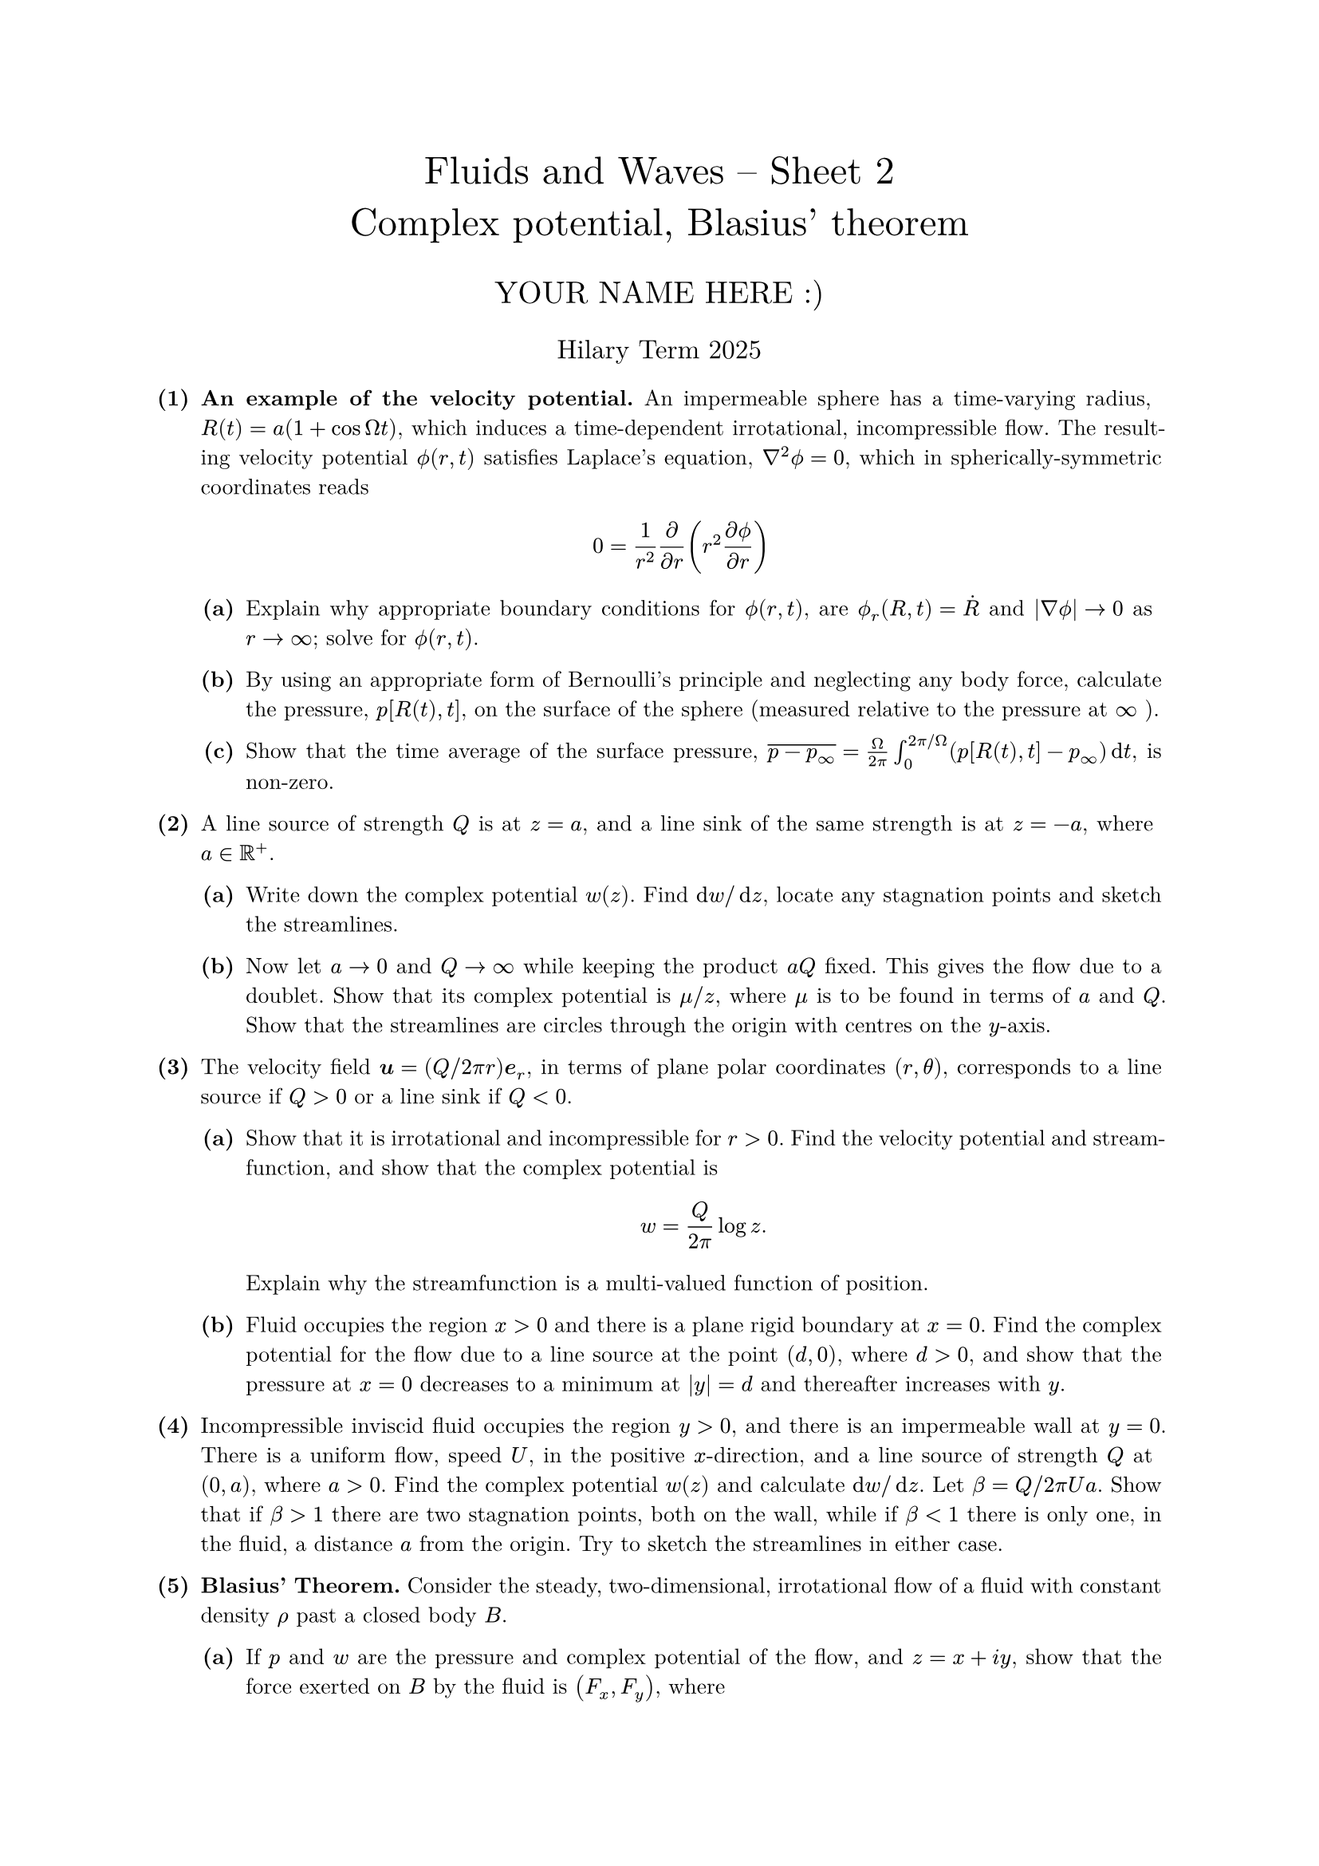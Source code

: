 #set text(size: 10pt, font: "New Computer Modern")
#set par(justify: true)
#set enum(numbering: n => [*(#n)*])
#let parts(body) = {set enum(numbering: n => strong(numbering("(a)",n))); body}
#let subparts(body) = {set enum(numbering: n => strong(numbering("(i)",n))); body}
#let solution(body) = block(
	stroke: 1pt + rgb(40, 40, 40, 200), radius: 1pt, width: 100%, inset: 1em, strong("Solution:") + v(0pt) + body
)
#let mb(body) = math.upright(math.bold(body))

#align(center, text(1.75em)[Fluids and Waves -- Sheet 2\ Complex potential, Blasius' theorem])
#align(center, text(1.4em)[YOUR NAME HERE :)])
#align(center, text(1.2em)[Hilary Term 2025])

// version uploaded 2025-01-10



	
+ /* 1 */ *An example of the velocity potential.* An impermeable sphere has a time-varying radius, $R(t)=a(1+cos Omega t)$, which induces a time-dependent irrotational, incompressible flow. The resulting velocity potential $phi.alt(r, t)$ satisfies Laplace's equation, $nabla^(2) phi.alt=0$, which in spherically-symmetric coordinates reads $ 
		0=(1)/(r^(2)) (partial)/(partial r)(r^(2) (partial phi.alt)/(partial r))
	 $
	#parts[
		+ /* 1a */ Explain why appropriate boundary conditions for $phi.alt(r, t)$, are $phi.alt_(r)(R, t)=dot(R)$ and $|nabla phi.alt| -> 0$ as $r -> oo$; solve for $phi.alt(r, t)$.
			
		+ /* 1b */ By using an appropriate form of Bernoulli's principle and neglecting any body force, calculate the pressure, $p[R(t), t]$, on the surface of the sphere (measured relative to the pressure at $oo$ ).
			
		+ /* 1c */ Show that the time average of the surface pressure, $overline(p-p_(oo))=(Omega)/(2 pi) integral_(0)^(2 pi  slash  Omega) (p[R(t), t]-p_(oo)) dif t$, is non-zero.
	]
	
	
	
+ /* 2 */ A line source of strength $Q$ is at $z=a$, and a line sink of the same strength is at $z=-a$, where $a in bb(R)^(+)$.
	#parts[
		+ /* 2a */ Write down the complex potential $w(z)$. Find $dif w  slash  dif z$, locate any stagnation points and sketch the streamlines.
			
		+ /* 2b */ Now let $a -> 0$ and $Q -> oo$ while keeping the product $a Q$ fixed. This gives the flow due to a doublet. Show that its complex potential is $mu  slash  z$, where $mu$ is to be found in terms of $a$ and $Q$. Show that the streamlines are circles through the origin with centres on the $y$-axis.
	]
	
	
	
+ /* 3 */ The velocity field $bold(u)=(Q  slash  2 pi r) bold(e)_(r)$, in terms of plane polar coordinates $(r, theta)$, corresponds to a line source if $Q>0$ or a line sink if $Q<0$.
	#parts[
		+ /* 3a */ Show that it is irrotational and incompressible for $r>0$. Find the velocity potential and streamfunction, and show that the complex potential is $ 
				w=(Q)/(2 pi) log z.
			 $ Explain why the streamfunction is a multi-valued function of position.
			
		+ /* 3b */ Fluid occupies the region $x>0$ and there is a plane rigid boundary at $x=0$. Find the complex potential for the flow due to a line source at the point $(d, 0)$, where $d>0$, and show that the pressure at $x=0$ decreases to a minimum at $|y|=d$ and thereafter increases with $y$.
	]
	
	
	
+ /* 4 */ Incompressible inviscid fluid occupies the region $y>0$, and there is an impermeable wall at $y=0$. There is a uniform flow, speed $U$, in the positive $x$-direction, and a line source of strength $Q$ at $(0, a)$, where $a>0$. Find the complex potential $w(z)$ and calculate $dif w  slash  dif z$. Let $beta=Q  slash  2 pi U a$. Show that if $beta>1$ there are two stagnation points, both on the wall, while if $beta<1$ there is only one, in the fluid, a distance $a$ from the origin. Try to sketch the streamlines in either case.
	
	
	
+ /* 5 */ *Blasius' Theorem.* Consider the steady, two-dimensional, irrotational flow of a fluid with constant density $rho$ past a closed body $B$.
	#parts[
		+ /* 5a */ If $p$ and $w$ are the pressure and complex potential of the flow, and $z=x+i y$, show that the force exerted on $B$ by the fluid is $(F_(x), F_(y))$, where $ 
				F_(x)+i F_(y)=integral.cont_(partial B) p i dif z=-(i rho)/(2) integral.cont_(partial B)abs((dif w)/(dif z))^(2) dif z
			 $ Explain why the integral on the right-hand side is not amenable to calculation via Cauchy's Theorem as it stands.
			
		+ /* 5b */ By taking the complex conjugate, or otherwise, deduce _Blasius' Theorem_: $ 
				F_(x)-i F_(y)=(i rho)/(2) integral.cont_(partial B)((dif w)/(dif z))^(2) dif z
			 $
			
		+ /* 5c */ Show that the moment (about the centre of $B$) exerted on $B$ by the fluid may similarly be written $ 
				M=Re [-(rho)/(2) integral.cont_(partial B) z ((dif w)/(dif z))^(2) dif z ] .
			 $
	]
	
	
	
+ /* 6 */ *Flow inside a cylinder: a modified Circle Theorem.* Modify the proof of Milne-Thomson's Circle Theorem to show that if $f(z)$ has all of its singularities lying in $|z|<a$ then the function $ 
		w(z)=f(z)+overline(f ((a^(2))/(overline(z))))
	 $ has:
	#parts[
		+ /* 6a */ the same singularities as $f$ within $|z|<a$;
			
		+ /* 6b */ the circle $|z|=a$ as a streamline.
	]
	
	
	
+ /* 7 */ Inviscid, incompressible fluid occupies the region $x^(2)+y^(2)>a^(2)$ outside a rigid circular cylinder of radius $a$. There is a line source of strength $Q$ at $(b, 0)$, where $b>a$, and there is also a circulatory flow around the cylinder as if due to a line vortex of strength $Gamma$ at the origin.
	#parts[
		+ /* 7a */ Explain why the complex potential is $ 
				w(z)=(Q)/(2 pi) log (z-b)+(Q)/(2 pi) log ((a^(2))/(z)-b )-(i Gamma)/(2 pi) log z .
			 $
			
		+ /* 7b */ Calculate $dif w  slash  dif z$ and use Blasius' Theorem to find the force components $(F_(x), F_(y))$ on the cylinder.\ 
			Adding the results, we have $ 
				F_x-i F_y=-rho (Q)/(2 pi)[-(Q a^(2))/(b(b^(2)-a^(2)))+(i Gamma)/(b)]
			 $ and hence $ 
				F_x=(rho Q^(2) a^(2))/(2 pi b(b^(2)-a^(2))),quad F_y=(rho Q Gamma)/(2 pi b).
			 $ Note that the horizontal component of the force is positive, independent of the sign of $Q$ -- the cylinder is pulled towards the source/sink. However, the sign of the vertical component of the force depends on the sign of the product $Q Gamma$: when there is positive circulation and a source, the fluid velocity is highest (and the pressure is lowest) above the cylinder so that the force acts to 'suck' the cylinder vertically upwards. When there is negative circulation (and a source), the highest velocity is at the bottom of the cylinder and the direction of the force reverses.
	]
	
	
	
+ /* 8 */ A two-dimensional irrotational incompressible flow has streamfunction $psi=A(x-c) y$, where $A$ and $c$ are real constants.
	#parts[
		+ /* 8a */ Write down (without further calculation), the corresponding complex potential. (_This is unique up to an additive constant. Why?_)
			
		+ /* 8b */ A circular cylinder of radius $a<abs(c)$ is introduced, its centre being at the origin. Find the force exerted on the cylinder by the resulting flow.
	]
